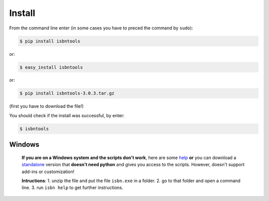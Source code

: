

Install
=======

From the command line enter (in some cases you have to preced the
command by ``sudo``):


.. code-block:: bash

    $ pip install isbntools

or:

.. code-block:: bash

    $ easy_install isbntools

or:

.. code-block:: bash

    $ pip install isbntools-3.0.3.tar.gz

(first you have to download the file!)

You should check if the install was successful, by enter:

.. code-block:: bash

    $ isbntools


Windows
-------

    **If you are on a Windows system and the scripts don't work**, here are some help_ **or**
    you can download a standalone_ version that **doesn't need python** and gives you
    access to the scripts. However, doesn't support add-ins or customization!

    **Intructions**:
    1. unzip the file and put the file ``isbn.exe`` in a folder.
    2. go to that folder and open a command line.
    3. run ``isbn help`` to get further instructions.


.. _github: https://github.com/xlcnd/isbntools/issues

.. _range: https://www.isbn-international.org/range_file_generation

.. _here: http://isbndb.com/api/v2/docs

.. _wcat: https://github.com/xlcnd/isbntools/blob/master/isbntools/dev/wcat.py

.. _isbndb: https://github.com/xlcnd/isbntools/blob/master/isbntools/dev/isbndb.py

.. _see: https://github.com/xlcnd/isbntools/blob/master/isbntools/dev/merge.py

.. _help: https://github.com/xlcnd/isbntools/issues/8

.. _standalone: http://bit.ly/1i8qatY

.. _twitter: https://twitter.com/isbntools
